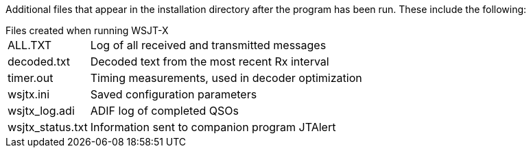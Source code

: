 // Status=review

Additional files that appear in the installation directory after the
program has been run. These include the following:

[horizontal]
.Files created when running WSJT-X
+ALL.TXT+:: Log of all received and transmitted messages
+decoded.txt+:: Decoded text from the most recent Rx interval
+timer.out+:: Timing measurements, used in decoder optimization
+wsjtx.ini+:: Saved configuration parameters
+wsjtx_log.adi+:: ADIF log of completed QSOs
+wsjtx_status.txt+:: Information sent to companion program JTAlert
